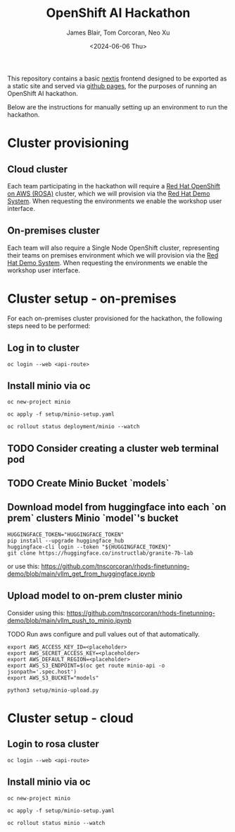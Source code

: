 #+TITLE: OpenShift AI Hackathon
#+AUTHOR: James Blair, Tom Corcoran, Neo Xu
#+DATE: <2024-06-06 Thu>

This repository contains a basic [[https://nextjs.org/][nextjs]] frontend designed to be exported as a static site and served via [[https://pages.github.com/][github pages]], for the purposes of running an OpenShift AI hackathon.

Below are the instructions for manually setting up an environment to run the hackathon.

* Cluster provisioning

** Cloud cluster

Each team participating in the hackathon will require a [[https://aws.amazon.com/rosa][Red Hat OpenShift on AWS (ROSA)]] cluster, which we will provision via the [[https://demo.redhat.com/catalog?item=babylon-catalog-prod/sandboxes-gpte.rosa.prod&utm_source=webapp&utm_medium=share-link][Red Hat Demo System]]. When requesting the environments we enable the workshop user interface.

** On-premises cluster

Each team will also require a Single Node OpenShift cluster, representing their teams on premises environment which we will provision via the [[https://demo.redhat.com/catalog?item=babylon-catalog-prod/openshift-cnv.ocpmulti-single-node-cnv.prod&utm_source=webapp&utm_medium=share-link][Red Hat Demo System]]. When requesting the environments we enable the workshop user interface.


* Cluster setup - on-premises

For each on-premises cluster provisioned for the hackathon, the following steps need to be performed:


** Log in to cluster

#+begin_src tmux
oc login --web <api-route>
#+end_src

** Install minio via oc

#+begin_src tmux
oc new-project minio

oc apply -f setup/minio-setup.yaml

oc rollout status deployment/minio --watch
#+end_src

** TODO Consider creating a cluster web terminal pod

** TODO Create Minio Bucket `models`

** Download model from huggingface into each `on prem` clusters Minio `model`'s bucket

#+begin_src tmux
HUGGINGFACE_TOKEN="HUGGINGFACE_TOKEN"
pip install --upgrade huggingface_hub
huggingface-cli login --token "${HUGGINGFACE_TOKEN}"
git clone https://huggingface.co/instructlab/granite-7b-lab
#+end_src

or use this:
https://github.com/tnscorcoran/rhods-finetunning-demo/blob/main/vllm_get_from_huggingface.ipynb


** Upload model to on-prem cluster minio
Consider using this:
https://github.com/tnscorcoran/rhods-finetunning-demo/blob/main/vllm_push_to_minio.ipynb

TODO Run aws configure and pull values out of that automatically.

#+begin_src tmux
export AWS_ACCESS_KEY_ID=<placeholder>
export AWS_SECRET_ACCESS_KEY=<placeholder>
export AWS_DEFAULT_REGION=<placeholder>
export AWS_S3_ENDPOINT=$(oc get route minio-api -o jsonpath='.spec.host')
export AWS_S3_BUCKET="models"

python3 setup/minio-upload.py
#+end_src


* Cluster setup - cloud

** Login to rosa cluster

#+begin_src tmux
oc login --web <api-route>
#+end_src

** Install minio via oc

#+begin_src tmux
oc new-project minio

oc apply -f setup/minio-setup.yaml

oc rollout status minio --watch
#+end_src
